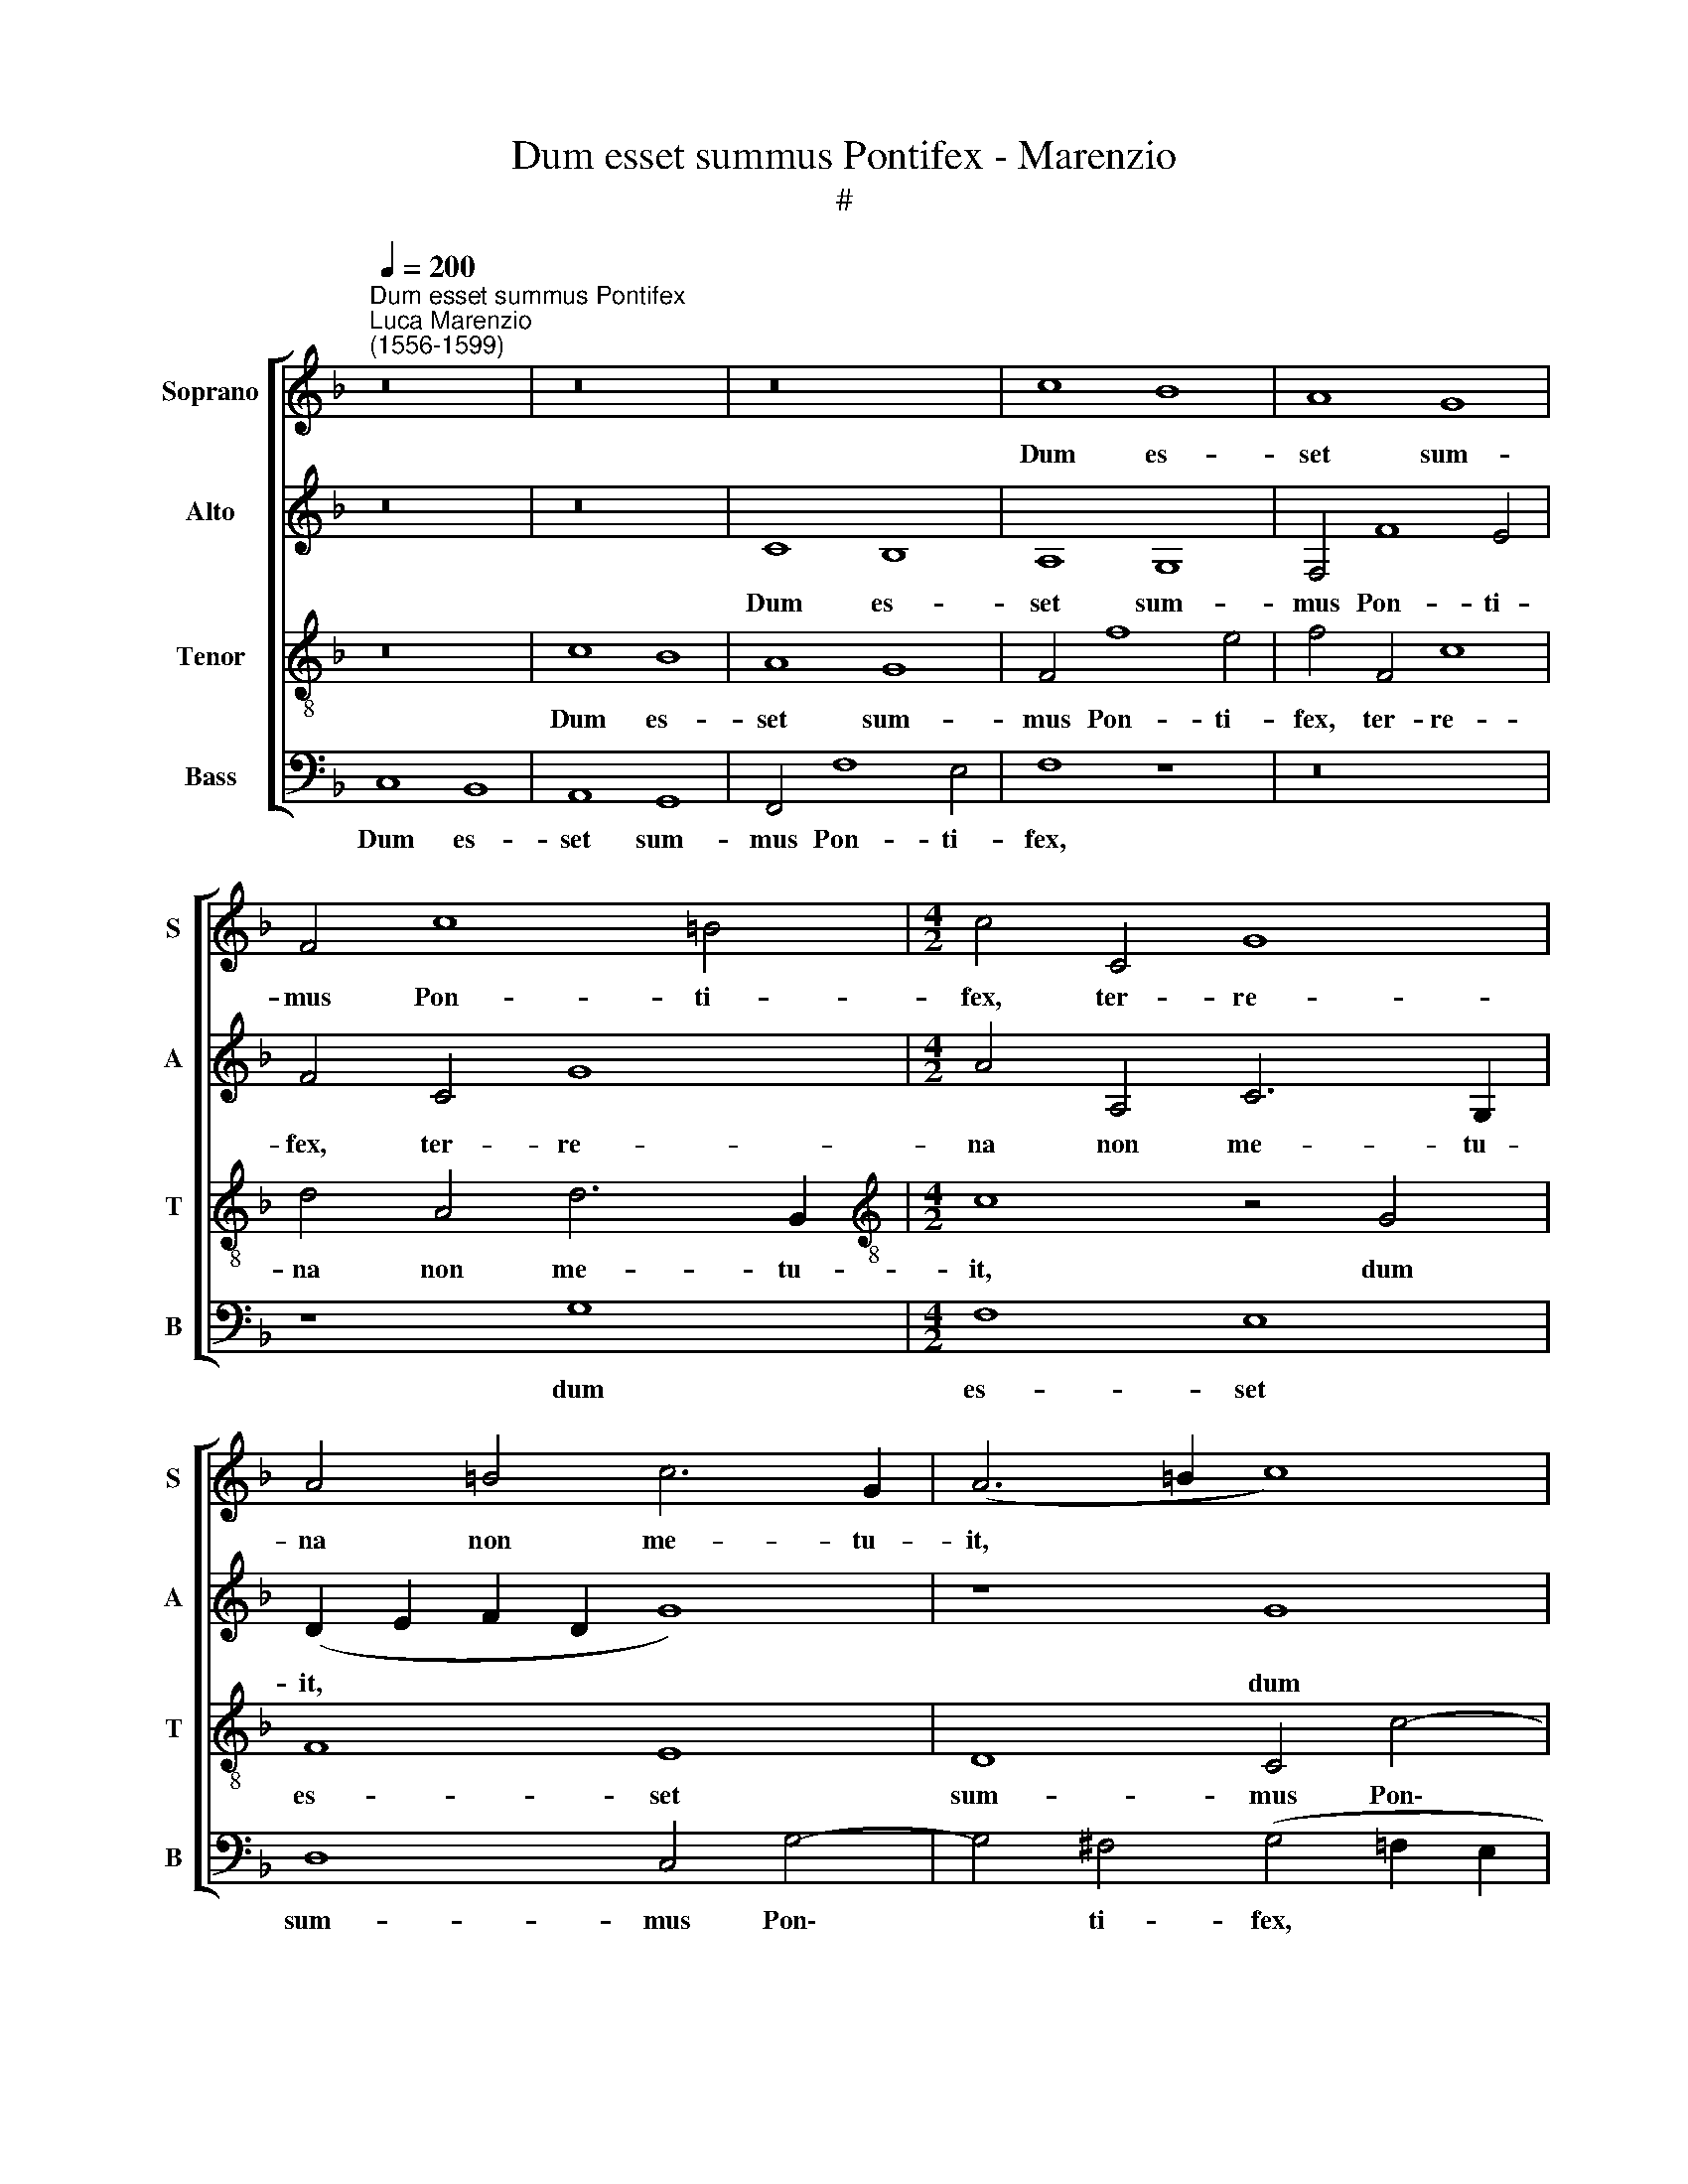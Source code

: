 X:1
T:Dum esset summus Pontifex - Marenzio
T:#
%%score [ 1 2 3 4 ]
L:1/8
Q:1/4=200
M:none
K:F
V:1 treble nm="Soprano" snm="S"
V:2 treble nm="Alto" snm="A"
V:3 treble-8 nm="Tenor" snm="T"
V:4 bass nm="Bass" snm="B"
V:1
"^Dum esset summus Pontifex""^Luca Marenzio\n(1556-1599)" z16 | z16 | z16 | c8 B8 | A8 G8 | %5
w: |||Dum es-|set sum-|
 F4 c8 =B4 |[M:4/2] c4 C4 G8 | A4 =B4 c6 G2 | (A6 =B2 c8) | z8 c8 | _B8 A8 | G8 F4 B4- | B4 A4 D8 | %13
w: mus Pon- ti-|fex, ter- re-|na non me- tu-|it, * *|dum|es- set|sum- mus Pon\-|* ti- fex,|
 z4 F4 c8 | d4 D4 A6 A2 | (B4 A2 G2 A4) F4 | c8 d4 D4 | F6 F2 F4 D4 | G8 F4 D4 | A6 A2 (B6 AG | %20
w: ter- re-|na non me- tu-|it, * * * ter-|re- na non|me- tu- it, ter-|re- na non|me- tu- it, * *|
 F2 G2 A6 GF G2 A2 | B2 A2 G2 F2 E4) A4 | G12 G4 | G8 z4 G4 | G4 G4 c8- | c4 A4 c8 | (d6 c2 B8) | %27
w: |* * * * * non|me- tu-|it, sed|ad coe- le\-|* sti- a|re\- * *|
 A16 | z8 z4 B4- | B4 G4 (A2 G2 A2 B2 | c2 B2 A2 G2 A8) | G4 c4 =B4 c4 | z16 | z16 | z8 z4 c4- | %35
w: gna|glo\-|* ri- o\- * * *||sus mi- gra- vit,|||glo-|
 c4 d4 (B2 A2 B2 c2 | d2 c2 B2 A2 B8) | A4 A4 (A8 | G12 F2 E2 | D2 E2 F2 D2) E8 | z8 c8 | B8 A8 | %42
w: * ri- o\- * * *||sus mi- gra\-||* * * * vit.|Dum|es- set|
 G8 F4 c4- | c4 =B4 c4 C4 | G8 A4 F4 | c6 c2 c8 | z4 G4 G6 G2 | E4 A4 (G6 A2 | B8) A4 A4 | G12 G4 | %50
w: sum- mus Pon\-|* ti- fex, ter-|re- na non|me- tu- it,|non me- tu-|it, ter- re\- *|* na non|me- tu-|
 G8 z4 E4 | E4 E4 A8- | A4 G4 (F4 D4- | D2 E2 F2 G2 A8- | A8) D8 | z4 B8 G4 | %56
w: it, sed|ad coe- le-|sti- a re\- *||* gna|glo- ri-|
 (A2 G2 A2 B2 c2 B2 A2 G2 | A8) (G6 F2) | (E2 F2 G2 E2 F8) | z16 | z4 G8 G4 | %61
w: o\- * * * * * * *|* sus *|||glo- ri-|
 (F2 E2 F2 G2 A2 G2 F2 E2 | F8) G8 | z4 G8 A4 | (B2 A2 B2 c2 d2 c2 B2 A2 | B8)[Q:1/4=196] A8 | %66
w: o\- * * * * * * *|* sus,|glo- ri-|o\- * * * * * * *|* sus|
[Q:1/4=192] z4[Q:1/4=188] F4[Q:1/4=184] (F8- | %67
w: mi- gra\-|
[Q:1/4=179] F4[Q:1/4=177] E2[Q:1/4=176] D2)[Q:1/4=172] E8- |[Q:1/4=170] E16 |] %69
w: * * * vit.||
V:2
 z16 | z16 | C8 B,8 | A,8 G,8 | F,4 F8 E4 | F4 C4 G8 |[M:4/2] A4 A,4 C6 G,2 | (D2 E2 F2 D2 G8) | %8
w: ||Dum es-|set sum-|mus Pon- ti-|fex, ter- re-|na non me- tu-|it, * * * *|
 z8 G8 | F8 E8 | D8 C4 F4- | F4 E4 F8 | z4 C4 G8 | A4 D4 E6 E2 | (F6 ED C8) | z8 F8 | _E8 D8 | %17
w: dum|es- set|sum- mus Pon\-|* ti- fex,|ter- re-|na non me- tu-|it, * * *|dum|es- set|
 C8 B,4 F4- | F4 =E4 F8 | z4 C4 G8 | A4 F4 E6 E2 | G8 z4 F4 | (E4 D2 C2 D6) D2 | E16 | %24
w: sum- mus Pon\-|* ti- fex,|ter- re-|na non me- tu-|it, non|me\- * * * tu-|it,|
 z4 C4 C4 C4 | F12 E4 | D4 (B,6 C2 D2 E2 | F16) | D8 z4 D4- | D4 E4 (F2 E2 F2 G2 | %30
w: se ad coe-|le- sti-|a re\- * * *||gna glo\-|* ri- o\- * * *|
 A2 G2 F2 E2 F8) | E4 E4 D4 E4 | z16 | z16 | z8 z4 C4- | C4 A,4 (D2 C2 D2 E2 | F2 E2 D2 C2 D8) | %37
w: |sus mi- gra- vit,|||glo\-|* ri- o\- * * *||
 C4 C4 (F8- | F4 E2 D2 E8) | F8 C8 | B,8 A,8 | G,8 F,4 F4- | F4 E4 F4 C4 | G8 A4 A,4 | E6 E2 F8 | %45
w: sus mi- gra\-||vit. Dum|es- set|sum- mus Pon\-|* ti- fex, ter-|re- na non|me- tu- it,|
 z4 C4 G8 | A4 E4 D6 D2 | (A6 GF E4) E4 | G8 E4 F4 | D12 D4 | (E6 F2 G8- | G8) z8 | z16 | %53
w: ter- re-|na non me- tu-|it, * * * ter-|re- na non|me- tu-|it, * *|||
 z8 z4 C4- | C4 A,4 (B,2 A,2 B,2 C2 | D2 C2 B,2 A,2 B,8) | A,8 z4 F4 | F8 E8 | z4 C4 C4 C4 | %59
w: glo\-|* ri- o\- * * *||sus mi-|gra- vit,|sed ad coe-|
 F12 E4 | D4 (G,6 A,2 B,2 C2 | D4) A,4 D8- | D4 D4 _E8- | E16 | F8 z4 F4 | F16 | C16- | C16 | %68
w: le- sti-|a re\- * * *|* gna glo\-|* ri- o\-||sus mi-|gra-|vit.||
 C16 |] %69
w: |
V:3
 z16 | c8 B8 | A8 G8 | F4 f8 e4 | f4 F4 c8 | d4 A4 d6 G2 |[M:4/2][K:treble-8] c8 z4 G4 | F8 E8 | %8
w: |Dum es-|set sum-|mus Pon- ti-|fex, ter- re-|na non me- tu-|it, dum|es- set|
 D8 C4 c4- | c4 =B4 c8 | z8 z4 F4 | c8 d4 d4 | c6 c2 (B6 AG | F2 G2 A2 F2 G4) c4 | B8 A8 | %15
w: sum- mus Pon\-|* ti- fex,|ter-|re- na non|me- tu- it, * *|* * * * * dum|es- set|
 G8 F4 B4- | B4 A4 B8 | z8 z4 B4 | c8 d4 B4 | A6 A2 G8 | z4 F4 c8 | d8 c4 c4- | (c4 =B2 A2 B6) B2 | %23
w: sum- mus Pon\-|* ti- fex,|ter-|re- na non|me- tu- it,|ter- re-|na non me\-|* * * * tu-|
 c16- | c8 z8 | z16 | z16 | z4 c8 d4 | (B2 A2 B2 c2 d2 c2 B2 A2 | B8) c4 c4 | c16 | c4 G4 G4 G4 | %32
w: it,||||glo- ri-|o\- * * * * * * *|* sus mi-|gra-|vit, sed ad coe-|
 c12 A4 | c8 (d6 c2) | B8 A8 | z8 z4 B4 | B16 | (F2 G2 A2 B2 c8) | z8 c8 | B8 A8 | G8 F4 f4- | %41
w: le- sti-|a re\- *|* gna|mi-|gra-|vit. * * * *|Dum|es- set|sum- mus Pon\-|
 f4 e4 f4 F4 | c8 d4 A4 | d6 d2 f8 | z4 c8 B4- | B4 A4 G8 | F4 c8 =B4 | c4 F4 c8 | d8 c4 (c4- | %49
w: * ti- fex, ter-|re- na non|me- tu- it,|dum es\-|* set sum-|mus Pon- ti-|fex, ter- re-|na non ne\-|
 c4 =B2 A2 B6) B2 | c4 G4 G4 G4 | c12 A4 | c8 (d6 c2 | B8) A4 A4- | A4 F4 (G2 F2 G2 A2 | %55
w: * * * * tu-|it, sed ad coe-|le- sti-|a re\- *|* gna glo\-|* ri- o\- * * *|
 B2 A2 G2 F2 G8) | F4 c4 c8- | c8 c8 | z4 G4 A4 A4 | d12 c4 | B4 (B6 A2 G4) | %61
w: |sus mi- gra\-|* vit,|sed ad coe-|le- sti-|a re\- * *|
 (A2 G2 F2 E2 D4) A4- | A4 A4 c8 | G4 c8 c4 | (d2 c2 d2 _e2 f2 e2 d2 c2 | d8) c4 A4 | A16 | G16- | %68
w: gna * * * * glo\-|* ri- o-|sus, glo- ri-|o\- * * * * * * *|* sus mi-|gra-|vit.|
 G16 |] %69
w: |
V:4
 C,8 B,,8 | A,,8 G,,8 | F,,4 F,8 E,4 | F,8 z8 | z16 | z8 G,8 |[M:4/2] F,8 E,8 | D,8 C,4 G,4- | %8
w: Dum es-|set sum-|mus Pon- ti-|fex,||dum|es- set|sum- mus Pon\-|
 G,4 ^F,4 (G,4 =F,2 E,2 | D,8) z4 C,4 | G,8 A,8 | z8 z4 B,,4 | F,8 G,4 G,,4 | D,6 D,2 C,8 | %14
w: * ti- fex, * *|* ter-|re- na,|ter-|re- na non|me- tu- it,|
 z8 F,8 | _E,8 D,8 | C,8 B,,4 B,4- | B,4 A,4 B,8 | z8 z4 B,,4 | F,8 G,4 _E,4 | D,6 D,2 C,4 C,4 | %21
w: dum|es- set|sum- mus Pon-|* ti- fex,|ter-|re- na non|me- tu- it, ter-|
 G,8 A,4 F,4 | G,12 G,4 | C,16- | C,8 z8 | z16 | z16 | z4 F,8 D,4 | %28
w: re- na non|me- tu-|it,||||glo- ri-|
 (G,2 F,2 G,2 A,2 B,2 A,2 G,2 F,2 | G,8) F,4 F,4 | F,16 | C,8 z4 C,4 | C,4 C,4 F,8- | %33
w: o\- * * * * * * *|* sus mi-|gra-|vit, sed|ad coe- le\-|
 F,4 E,4 D,4 B,,4- | (B,,2 C,2 D,2 E,2 F,8) | (F,8 G,8) | z16 | z4 F,4 F,8 | C,16 | z16 | z16 | %41
w: * sti- a re\-||gna *||mi- gra-|vit.|||
 z16 | z16 | G,8 F,8 | E,8 D,8 | C,4 F,8 E,4 | F,4 C,4 G,8 | A,8 z4 C,4 | G,8 A,4 F,4 | G,12 G,4 | %50
w: ||Dum es-|set sum-|mus Pon- ti-|fex, ter- re-|na, ter-|re- na non|me- tu-|
 C,8 z4 C,4 | C,4 C,4 F,8- | F,4 E,4 D,4 (B,,4- | B,,2 C,2 D,2 E,2 F,8) | F,8 z8 | z16 | %56
w: it, sed|ad coe- le\-|* sti- a re\-||gna||
 z4 F,4 F,8- | F,8 C,4 C,4 | C,4 C,4 F,8- | F,4 D,4 F,8 | (G,6 F,2 _E,8) | D,8 z4 D,4- | %62
w: mi- gra\-|* vit ,sed|ad coe- le\-|* sti- a|re\- * *|gna glo\-|
 D,4 D,4 (C,2 B,,2 C,2 D,2) | (_E,2 D,2 C,2 B,,2 C,8) | B,,4 B,,4 B,,8- | B,,8 F,,4 F,4 | F,16 | %67
w: * ri- o\- * * *||sus mi- gra\-|* vit, mi-|gra-|
 C,16- | C,16 |] %69
w: vit.||

